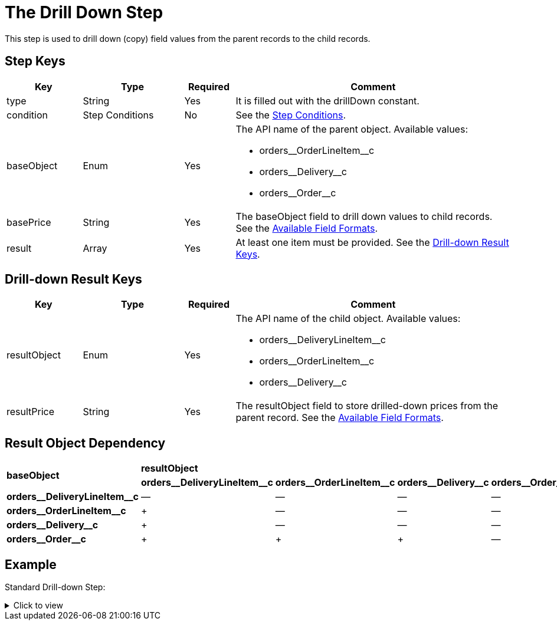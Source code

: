 = The Drill Down Step

This step is used to drill down (copy) field values from the parent records to the child records.

[[h3_109049444]]
== Step Keys

[width="100%",cols="15%,20%,10%,55%"]
|===
|*Key* |*Type* |*Required* |*Comment*

|[.apiobject]#type# |String |Yes |It is filled out with the [.apiobject]#drillDown# constant.

|[.apiobject]#condition# |Step Conditions |No |See the xref:admin-guide/managing-ct-orders/price-management/ref-guide/pricing-procedure-v-2/pricing-procedure-v-2-steps/step-conditions.adoc[Step Conditions].

|[.apiobject]#baseObject# |Enum |Yes a|
The API name of the parent object. Available values:

* [.apiobject]#orders\__OrderLineItem__c#
* [.apiobject]#orders\__Delivery__c#
* [.apiobject]#orders\__Order__c#

|[.apiobject]#basePrice# |String |Yes |The [.apiobject]#baseObject# field to drill down values to child records. See the xref:admin-guide/managing-ct-orders/price-management/ref-guide/pricing-procedure-v-2/pricing-procedure-available-field-formats.adoc[Available Field Formats].

|[.apiobject]#result# |Array |Yes |At least one item must be provided. See the
<<Drill-down Result Keys>>.
|===

[[h2_1299271578]]
== Drill-down Result Keys

[width="100%",cols="15%,20%,10%,55%"]
|===
|*Key* |*Type* |*Required* |*Comment*

|[.apiobject]#resultObject# |Enum |Yes a|
The API name of the child object. Available values:

* [.apiobject]#orders\__DeliveryLineItem__c#
* [.apiobject]#orders\__OrderLineItem__c#
* [.apiobject]#orders\__Delivery__c#

|[.apiobject]#resultPrice# |String |Yes |The [.apiobject]#resultObject# field to store drilled-down prices from the parent record. See the xref:admin-guide/managing-ct-orders/price-management/ref-guide/pricing-procedure-v-2/pricing-procedure-available-field-formats.adoc[Available Field Formats].
|===

[[h2_151004117]]
== Result Object Dependency

[.highlighted-table]
[width="100%",cols="20%,^20%,^20%,^20%,^20%",]
|===
.2+^|*baseObject* 4+|*resultObject* |*orders\__DeliveryLineItem__c* |*orders\__OrderLineItem__c* |*orders\__Delivery__c* |*orders\__Order__c* |*orders\__DeliveryLineItem__c* |—|—|—|—
|*orders\__OrderLineItem__c* |{plus} |—|—|—
|*orders\__Delivery__c* |{plus} |—|—|—
|*orders\__Order__c* |{plus} | {plus} | {plus}|—
|===

[[h2_1689083776]]
== Example

Standard Drill-down Step:

.Click to view
[%collapsible]
====
--
[source,json]
----
{
    "type": "drillDown",
    "baseObject": "orders__Order__c",
    "basePrice": "orders__CustomerDiscount__c",
    "result": [
        {
            "resultObject": "orders__Delivery__c",
            "resultPrice": "orders__CustomerDiscount__c"
        },
        {
            "resultObject": "orders__OrderLineItem__c",
            "resultPrice": "orders__CustomerDiscount__c"
        },
        {
            "resultObject": "orders__DeliveryLineItem__c",
            "resultPrice": "orders__CustomerDiscount__c"
        }
    ]
}
----
--
====
